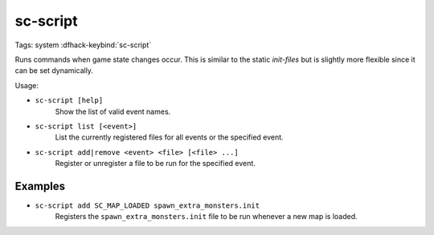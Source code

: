 sc-script
=========

Tags: system
:dfhack-keybind:`sc-script`

Runs commands when game state changes occur. This is similar to the static
`init-files` but is slightly more flexible since it can be set dynamically.

Usage:

- ``sc-script [help]``
    Show the list of valid event names.
- ``sc-script list [<event>]``
    List the currently registered files for all events or the specified event.
- ``sc-script add|remove <event> <file> [<file> ...]``
    Register or unregister a file to be run for the specified event.

Examples
--------

- ``sc-script add SC_MAP_LOADED spawn_extra_monsters.init``
    Registers the ``spawn_extra_monsters.init`` file to be run whenever a new
    map is loaded.
